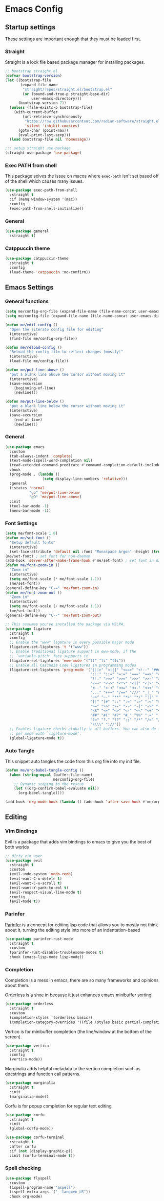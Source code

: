 #+property: header-args :tangle init.el
* Emacs Config

** Startup settings

These settings are important enough that they must be loaded first.

*** Straight

Straight is a lock file based package manager for installing packages.

#+begin_src emacs-lisp
  ;; bootstrap straight.el
  (defvar bootstrap-version)
  (let ((bootstrap-file
         (expand-file-name
          "straight/repos/straight.el/bootstrap.el"
          (or (bound-and-true-p straight-base-dir)
              user-emacs-directory)))
        (bootstrap-version 7))
    (unless (file-exists-p bootstrap-file)
      (with-current-buffer
          (url-retrieve-synchronously
           "https://raw.githubusercontent.com/radian-software/straight.el/develop/install.el"
           'silent 'inhibit-cookies)
        (goto-char (point-max))
        (eval-print-last-sexp)))
    (load bootstrap-file nil 'nomessage))

  ;;; setup straight use-package
  (straight-use-package 'use-package)
#+end_src

*** Exec PATH from shell

This package solves the issue on macos where src_emacs-lisp[:tangle no]{exec-path} isn't set based off of the shell which causes many issues.

#+begin_src emacs-lisp
  (use-package exec-path-from-shell
    :straight t
    :if (memq window-system '(mac))
    :config
    (exec-path-from-shell-initialize))
#+end_src

*** General

#+begin_src emacs-lisp
  (use-package general
    :straight t)
#+end_src

*** Catppuccin theme

#+begin_src emacs-lisp
  (use-package catppuccin-theme
    :straight t
    :config
    (load-theme 'catppuccin :no-confirm))
#+end_src

** Emacs Settings

*** General functions

#+begin_src emacs-lisp
  (setq me/config-org-file (expand-file-name (file-name-concat user-emacs-directory "init.org")))
  (setq me/config-file (expand-file-name (file-name-concat user-emacs-directory "init.el")))

  (defun me/edit-config ()
    "Open the literate config file for editing"
    (interactive)
    (find-file me/config-org-file))

  (defun me/reload-config ()
    "Reload the config file to reflect changes (mostly)"
    (interactive)
    (load-file me/config-file))

  (defun me/put-line-above ()
    "put a blank line above the cursor without moving it"
    (interactive)
    (save-excursion
      (beginning-of-line)
      (newline)))

  (defun me/put-line-below ()
    "put a blank line below the cursor without moving it"
    (interactive)
    (save-excursion
      (end-of-line)
      (newline)))
    
#+end_src

*** General

#+begin_src emacs-lisp
  (use-package emacs
    :custom
    (tab-always-indent 'complete)
    (text-mode-ispell-word-completion nil)
    (read-extended-command-predicate #'command-completion-default-include-p)
    :hook
    (prog-mode . (lambda ()
                   (setq display-line-numbers 'relative)))
    :general
    (:states 'normal
             "go" 'me/put-line-below
             "gO" 'me/put-line-above)
    :init
    (tool-bar-mode -1)
    (menu-bar-mode -1))
#+end_src

*** Font Settings

#+begin_src emacs-lisp
  (setq me/font-scale 1.0)
  (defun me/set-font ()
    "Setup default fonts"
    (interactive)
    (set-face-attribute 'default nil :font "Monaspace Argon" :height (truncate (* 160 me/font-scale))))
  (me/set-font) ; set font for non-daemon
  (add-hook 'server-after-make-frame-hook #'me/set-font) ; set font in daemon windows
  (defun me/font-zoom-in ()
    "Zoom in"
    (interactive)
    (setq me/font-scale (* me/font-scale 1.1))
    (me/set-font))
  (general-define-key "C-=" 'me/font-zoom-in)
  (defun me/font-zoom-out ()
    "Zoom in"
    (interactive)
    (setq me/font-scale (/ me/font-scale 1.1))
    (me/set-font))
  (general-define-key "C--" 'me/font-zoom-out)

  ;; This assumes you've installed the package via MELPA.
  (use-package ligature
    :straight t
    :config
    ;; Enable the "www" ligature in every possible major mode
    (ligature-set-ligatures 't '("www"))
    ;; Enable traditional ligature support in eww-mode, if the
    ;; `variable-pitch' face supports it
    (ligature-set-ligatures 'eww-mode '("ff" "fi" "ffi"))
    ;; Enable all Cascadia Code ligatures in programming modes
    (ligature-set-ligatures 'prog-mode '("|||>" "<|||" "<==>" "<!--" "####" "~~>" "***" "||=" "||>"
                                         ":::" "::=" "=:=" "===" "==>" "=!=" "=>>" "=<<" "=/=" "!=="
                                         "!!." ">=>" ">>=" ">>>" ">>-" ">->" "->>" "-->" "---" "-<<"
                                         "<~~" "<~>" "<*>" "<||" "<|>" "<$>" "<==" "<=>" "<=<" "<->"
                                         "<--" "<-<" "<<=" "<<-" "<<<" "<+>" "</>" "###" "#_(" "..<"
                                         "..." "+++" "/==" "///" "_|_" "www" "&&" "^=" "~~" "~@" "~="
                                         "~>" "~-" "**" "*>" "*/" "||" "|}" "|]" "|=" "|>" "|-" "{|"
                                         "[|" "]#" "::" ":=" ":>" ":<" "$>" "==" "=>" "!=" "!!" ">:"
                                         ">=" ">>" ">-" "-~" "-|" "->" "--" "-<" "<~" "<*" "<|" "<:"
                                         "<$" "<=" "<>" "<-" "<<" "<+" "</" "#{" "#[" "#:" "#=" "#!"
                                         "##" "#(" "#?" "#_" "%%" ".=" ".-" ".." ".?" "+>" "++" "?:"
                                         "?=" "?." "??" ";;" "/*" "/=" "/>" "//" "__" "~~" "(*" "*)"
                                         "\\\\" "://"))
    ;; Enables ligature checks globally in all buffers. You can also do it
    ;; per mode with `ligature-mode'.
    (global-ligature-mode t))
#+end_src

*** Auto Tangle

This snippet auto tangles the code from this org file into my init file.

#+begin_src emacs-lisp
  (defun me/org-babel-tangle-config ()
    (when (string-equal (buffer-file-name)
                        me/config-org-file)
      ;; Dynamic scoping to the rescue
      (let ((org-confirm-babel-evaluate nil))
        (org-babel-tangle))))

  (add-hook 'org-mode-hook (lambda () (add-hook 'after-save-hook #'me/org-babel-tangle-config)))
#+end_src

** Editing

*** Vim Bindings

Evil is a package that adds vim bindings to emacs to give you the best of both worlds

#+begin_src emacs-lisp
  ;; dirty vim user
  (use-package evil
    :straight t
    :custom
    (evil-undo-system 'undo-redo)
    (evil-want-C-u-delete t)
    (evil-want-C-u-scroll t)
    (evil-want-Y-yank-to-eol t)
    (evil-respect-visual-line-mode t)
    :config
    (evil-mode t))
#+end_src

*** Parinfer

[[https://shaunlebron.github.io/parinfer/][Parinfer]] is a concept for editing lisp code that allows you to mostly not think about it, turning the editing style into more of an indentation-based 

#+begin_src emacs-lisp
  (use-package parinfer-rust-mode
    :straight t
    :custom
    (parinfer-rust-disable-troublesome-modes t)
    :hook (emacs-lisp-mode lisp-mode))
#+end_src

*** Completion

Completion is a mess in emacs, there are so many frameworks and opinions about them.

Orderless is a shoe in because it just enhances emacs minibuffer sorting.

#+begin_src emacs-lisp
  (use-package orderless
    :straight t
    :custom
    (completion-styles '(orderless basic))
    (completion-category-overrides '((file (styles basic partial-completion)))))
#+end_src

Vertico is for minibuffer completion (the line/window at the bottom of the screen).

#+begin_src emacs-lisp
  (use-package vertico
    :straight t
    :config
    (vertico-mode))
#+end_src

Marginalia adds helpful metadata to the vertico completion such as docstrings and function call patterns.

#+begin_src emacs-lisp
  (use-package marginalia
    :straight t
    :init
    (marginalia-mode))
#+end_src

Corfu is for popup completion for regular text editing

#+begin_src emacs-lisp
  (use-package corfu
    :straight t
    :init
    (global-corfu-mode))

  (use-package corfu-terminal
    :straight t
    :after corfu
    :if (not (display-graphic-p))
    :init (corfu-terminal-mode t))
#+end_src

*** Spell checking

#+begin_src emacs-lisp
  (use-package flyspell
    :custom
    (ispell-program-name "aspell")
    (ispell-extra-args '("--lang=en_US"))
    :hook org-mode)
#+end_src

*** Org Mode

#+begin_src emacs-lisp
  (use-package org
    :custom
    (org-hide-leading-stars t)
    :config
    :hook
    (org-mode . visual-line-mode)
    (org-mode . (lambda () (set-fill-column 80))))

  (use-package org-bullets
    :straight t
    :hook org-mode)

  (use-package visual-fill-column
    :straight t
    :custom 
    (visual-fill-column-center-text t)
    :hook org-mode)
#+end_src

** Workflow

*** Git

#+begin_src emacs-lisp
  (use-package magit
    :straight t
    :general
    (:states 'normal
             "SPC g" 'magit))
#+end_src
